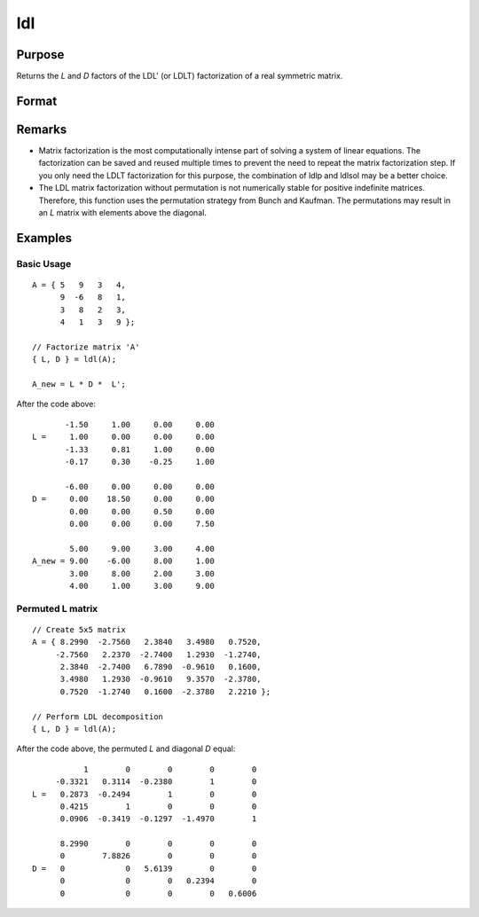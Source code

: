 
ldl
==============================================

Purpose
----------------

Returns the *L* and *D* factors of the LDL' (or LDLT) factorization of a real symmetric matrix.

Format
----------------
.. function:: { L, D } = ldl(A)

    :param A: data
    :type A: NxN real symmetric matrix

    :returns: L (*NxN permuted*), lower triangular matrix, containing the factor *L*.

    :returns: D (*NxN block diagonal matrix*), containing the factor *D*.

Remarks
-------

-  Matrix factorization is the most computationally intense part of
   solving a system of linear equations. The factorization can be saved
   and reused multiple times to prevent the need to repeat the matrix
   factorization step. If you only need the LDLT factorization for this
   purpose, the combination of ldlp and ldlsol may be a better choice.
-  The LDL matrix factorization without permutation is not numerically
   stable for positive indefinite matrices. Therefore, this function
   uses the permutation strategy from Bunch and Kaufman. The
   permutations may result in an *L* matrix with elements above the
   diagonal.


Examples
----------------

Basic Usage
+++++++++++

::

    A = { 5   9   3   4, 
          9  -6   8   1, 
          3   8   2   3, 
          4   1   3   9 };
    
    // Factorize matrix 'A'
    { L, D } = ldl(A);
    
    A_new = L * D *  L';

After the code above:

::

           -1.50     1.00     0.00     0.00 
    L =     1.00     0.00     0.00     0.00 
           -1.33     0.81     1.00     0.00 
           -0.17     0.30    -0.25     1.00     
        
           -6.00     0.00     0.00     0.00 
    D =     0.00    18.50     0.00     0.00 
            0.00     0.00     0.50     0.00 
            0.00     0.00     0.00     7.50  
               
            5.00     9.00     3.00     4.00 
    A_new = 9.00    -6.00     8.00     1.00 
            3.00     8.00     2.00     3.00 
            4.00     1.00     3.00     9.00

Permuted L matrix
+++++++++++++++++

::

    // Create 5x5 matrix
    A = { 8.2990  -2.7560   2.3840   3.4980   0.7520, 
         -2.7560   2.2370  -2.7400   1.2930  -1.2740, 
          2.3840  -2.7400   6.7890  -0.9610   0.1600, 
          3.4980   1.2930  -0.9610   9.3570  -2.3780, 
          0.7520  -1.2740   0.1600  -2.3780   2.2210 };
    
    // Perform LDL decomposition 
    { L, D } = ldl(A);

After the code above, the permuted *L* and diagonal *D* equal:

::

               1        0        0        0        0 
         -0.3321   0.3114  -0.2380        1        0 
    L =   0.2873  -0.2494        1        0        0 
          0.4215        1        0        0        0 
          0.0906  -0.3419  -0.1297  -1.4970        1 
    
          8.2990        0        0        0        0 
          0        7.8826        0        0        0 
    D =   0             0   5.6139        0        0 
          0             0        0   0.2394        0 
          0             0        0        0   0.6006

.. seealso:: Functions :func:`ldlp`, :func:`ldlsol`, :func:`chol`, :func:`solpd`

